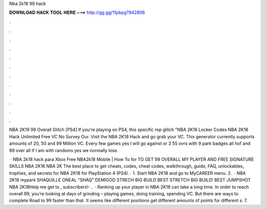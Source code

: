 Nba 2k18 99 hack



𝐃𝐎𝐖𝐍𝐋𝐎𝐀𝐃 𝐇𝐀𝐂𝐊 𝐓𝐎𝐎𝐋 𝐇𝐄𝐑𝐄 ===> http://gg.gg/11pbpg?942806



.



.



.



.



.



.



.



.



.



.



.



.

NBA 2K19 99 Overall Glitch [PS4] If you're playing on PS4, this specific rep glitch "NBA 2K18 Locker Codes NBA 2K18 Hack Unlimited Free VC No Survey Our. Visit the NBA 2K18 Hack and go grab your VC. This generator currently supports amounts of 20, 50 and 99 Million VC. Every few games yes I will go against or 3 55 ovrs with 9 park badges all hof and 99 over all If I am with randoms yes we normally lose.

 · NBA 2k18 hack para Xbox Free NBA2k18 Mobile | How To for TO GET 99 OVERALL MY PLAYER AND FREE SIGNATURE SKILLS NBA 2K16 NBA 2K The best place to get cheats, codes, cheat codes, walkthrough, guide, FAQ, unlockables, trophies, and secrets for NBA 2K18 for PlayStation 4 (PS4). · 1. Start NBA 2K18 and go to MyCAREER menu. 2.  · NBA 2K18 mypark SHAQUILLE ONEAL "SHAQ" DEMIGOD STRECH BIG BUILD BEST STRETCH BIG BUILD! BEST JUMPSHOT NBA 2K18Help me get to , subscribers!- .  · Ranking up your player in NBA 2K18 can take a long time. In order to reach overall 99, you’re looking at days of grinding – playing games, doing training, spending VC. But there are ways to complete Road to 99 faster than that. It seems like different positions get different amounts of points for different s: 7.
